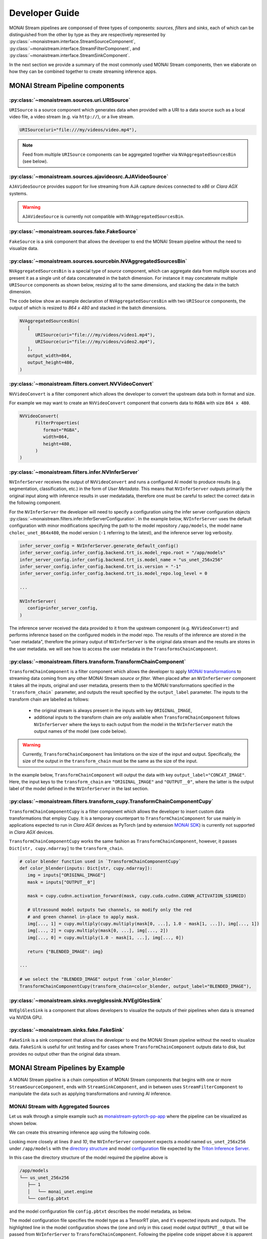 ===============
Developer Guide
===============

MONAI Stream pipelines are componsed of three types of components: `sources`, `filters` and `sinks`, each of which can
be distinguished from the other by type as they are respectively represented by :py:class:`~monaistream.interface.StreamSourceComponent`,
:py:class:`~monaistream.interface.StreamFilterComponent`, and :py:class:`~monaistream.interface.StreamSinkComponent`.

In the next section we provide a summary of the most commonly used MONAI Stream components, then we elaborate on
how they can be combined together to create streaming inference apps.

MONAI Stream Pipeline components
================================

:py:class:`~monaistream.sources.uri.URISource`
----------------------------------------------

``URISource`` is a source component which generates data when provided with a URI to a data source such as a local video file,
a video stream (e.g. via ``http://``), or a live stream.

.. code-block:: python

   URISource(uri="file:///my/videos/video.mp4"),

.. note::
   
   Feed from multiple ``URISource`` components can be aggregated together via ``NVAggregatedSourcesBin`` (see below).

:py:class:`~monaistream.sources.ajavideosrc.AJAVideoSource`
-----------------------------------------------------------

``AJAVideoSource`` provides support for live streaming from AJA capture devices connected to `x86` or `Clara AGX` systems.

.. warning::
   
   ``AJAVideoSource`` is currently not compatible with ``NVAggregatedSourcesBin``.

:py:class:`~monaistream.sources.fake.FakeSource`
------------------------------------------------

``FakeSource`` is a sink component that allows the developer to end the MONAI Stream pipeline without the need to visualize data.

:py:class:`~monaistream.sources.sourcebin.NVAggregatedSourcesBin`
-----------------------------------------------------------------

``NVAggregatedSourcesBin`` is a special type of `source` component, which can aggregate data from multiple sources
and present it as a single unit of data concatenated in the batch dimension. For instance it may concatenate multiple
``URISource`` components as shown below, resizing all to the same dimensions, and stacking the data in the batch dimension.

The code below show an example declaration of ``NVAggregatedSourcesBin`` with two ``URISource`` components, the output of which
is resized to `864 x 480` and stacked in the batch dimensions.

.. code-block:: python

   NVAggregatedSourcesBin(
      [
         URISource(uri="file:///my/videos/video1.mp4"),
         URISource(uri="file:///my/videos/video2.mp4"),
      ],
      output_width=864,
      output_height=480,
   )

.. mermaid::

   stateDiagram-v2
      state "URISource" as URISource_1
      state "URISource" as URISource_2
      state NVAggregatedSourcesBin {
         URISource_1 --> BatchData
         URISource_2 --> BatchData
         BatchData --> [*]
      }

:py:class:`~monaistream.filters.convert.NVVideoConvert`
-------------------------------------------------------

``NVVideoConvert`` is a filter component which allows the developer to convert the upstream data both in format and size.

For example we may want to create an ``NVVideoConvert`` component that converts data to ``RGBA`` with size ``864 x 480``.

.. code-block:: python

   NVVideoConvert(
         FilterProperties(
            format="RGBA",
            width=864,
            height=480,
         )
   )

:py:class:`~monaistream.filters.infer.NVInferServer`
----------------------------------------------------

``NVInferServer`` receives the output of ``NVVideoConvert`` and runs a configured AI model to produce results (e.g. segmentation, classification, etc.)
in the form of `User Metadata`. This means that ``NVInferServer`` outputs primarily the original input along with inference results in user medatadata,
therefore one must be careful to select the correct data in the following component.

For the ``NVInferServer`` the developer will need to specify a configuration using the infer server configuration objects
:py:class:`~monaistream.filters.infer.InferServerConfiguration`. In the example below, ``NVInferServer`` uses the default
configuration with minor modifications specifying the path to the model repository ``/app/models``, the model name ``cholec_unet_864x480``,
the model version (``-1`` referring to the latest), and the inference server log verbosity.

.. code-block:: python

   infer_server_config = NVInferServer.generate_default_config()
   infer_server_config.infer_config.backend.trt_is.model_repo.root = "/app/models"
   infer_server_config.infer_config.backend.trt_is.model_name = "us_unet_256x256"
   infer_server_config.infer_config.backend.trt_is.version = "-1"
   infer_server_config.infer_config.backend.trt_is.model_repo.log_level = 0
   
   ...

   NVInferServer(
      config=infer_server_config,
   )

The inference server received the data provided to it from the upstream component (e.g. ``NVVideoConvert``) and performs inference based
on the configured models in the model repo. The results of the inference are stored in the "user metadata", therefore the primary output
of ``NVInferServer`` is the original data stream and the results are stores in the user metadata. we will see how to access the user metadata
in the ``TransformsChainComponent``.

.. mermaid::

   stateDiagram-v2
      state NVInferServer {
         [*] --> Model
         Model --> Model_Output_1
         Model --> Model_Output_...
         Model --> Model_Output_N
         [*] --> [*]
         Model_Output_1 --> User_Metadata[1..N]
         Model_Output_... --> User_Metadata[1..N]
         Model_Output_N --> User_Metadata[1..N]
         User_Metadata[1..N] --> [*]
      }

:py:class:`~monaistream.filters.transform.TransformChainComponent`
------------------------------------------------------------------

``TransformChainComponent`` is a filter component which allows the developer to apply `MONAI transformations <https://docs.monai.io/en/latest/transforms.html#dictionary-transforms>`_ to streaming data coming from
any other MONAI Stream `source` or `filter`. When placed after an ``NVInferServer`` component it takes all the inputs, original and user metadata,
presents them to the MONAI transformations specified in the ```transform_chain``` parameter, and outputs the result
specified by the ``output_label`` parameter. The inputs to the transform chain are labelled as follows:
 
  - the original stream is always present in the inputs with key ``ORIGINAL_IMAGE``,
  - additional inputs to the transform chain are only available when ``TransformChainComponent`` follows ``NVInferServer``
    where the keys to each output from the model in the ``NVInferServer`` match the output names of the model (see code below).

.. warning::

   Currently, ``TransformChainComponent`` has limitations on the size of the input and output. Specifically, the size of the output in the ``transform_chain``
   must be the same as the size of the input.

In the example below, ``TransformChainComponent`` will output the data with key ``output_label="CONCAT_IMAGE"``. Here, the input keys to the ``transform_chain``
are ``"ORIGINAL_IMAGE"`` and ``"OUTPUT__0"``, where the latter is the output label of the model defined in the ``NVInferServer`` in the last section.

.. code-block:: python
   :emphasize-lines: 2, 27

   # define a color-blending function to be used in the transform chain below
   def color_blender(img: torch.Tensor):
      # show background segmentation as red
      img[..., 1] -= img[..., 1] * (1.0 - img[..., 4])
      img[..., 2] -= img[..., 2] * (1.0 - img[..., 4])

      # show foreground segmentation as blue
      img[..., 0] -= img[..., 0] * img[..., 5]
      img[..., 1] -= img[..., 1] * img[..., 5]

      return img[..., :4]

   ...

   TransformChainComponent(
      # choose the label in the transform chain which we want to output
      output_label="CONCAT_IMAGE",
      # specify transformation to be applied to data
      transform_chain=Compose(
         [
            # apply post-transforms to segmentation model output `OUTPUT__0`
            Activationsd(keys=["OUTPUT__0"], sigmoid=True),
            AsDiscreted(keys=["OUTPUT__0"]),
            AsChannelLastd(keys=["OUTPUT__0"]),
            # concatenate segmentation and original image
            CastToTyped(keys=["ORIGINAL_IMAGE"], dtype=np.float),
            ConcatItemsd(keys=["ORIGINAL_IMAGE", "OUTPUT__0"], name="CONCAT_IMAGE", dim=2),
            # blend the original image and segmentation
            Lambdad(keys=["CONCAT_IMAGE"], func=color_blender),
            ScaleIntensityd(keys=["CONCAT_IMAGE"], minv=0, maxv=256),
            CastToTyped(keys=["CONCAT_IMAGE"], dtype=np.uint8),
         ]
      ),
   )

.. mermaid::

   stateDiagram-v2
      state TransformChainComponent {
         [*] --> ImplicitInputMapping
         state "CastToTyped" as CastToTypedFLOAT
         state "CastToTyped" as CastToTypedINT
         state ImplicitInputMapping {
            state "[ Input[0], Input[1] ]" as IMInputs
            state "{<br>'ORIGINAL_IMAGE': Input[0],<br> 'OUTPUT__0': Input[1]<br>}" as IMOutputs
            [*] --> IMInputs
            IMInputs --> IMOutputs: Map List to Dict
            IMOutputs --> [*]
         }
         ImplicitInputMapping --> Activationsd
         Activationsd --> AsDiscreted
         AsDiscreted --> AsChannelLastd
         AsChannelLastd --> CastToTypedFLOAT
         CastToTypedFLOAT --> ConcatItemsd
         ConcatItemsd --> Lambdad
         Lambdad --> ScaleIntensityd
         ScaleIntensityd --> CastToTypedINT
         CastToTypedINT --> ImplicitOutputMapping
         state ImplicitOutputMapping {
               state "{<br>'ORIGINAL_IMAGE': Output[0],<br> 'OUTPUT__0': Output[1],<br>'CONCAT_IMAGE': Output[2]<br/>}" as OMInputs
               state "Output[2]" as OMOutputs
               [*] --> OMInputs
               OMInputs --> OMOutputs: Select "CONCAT_IMAGE"
               OMOutputs --> [*]
         }
         ImplicitOutputMapping --> [*]
      }

:py:class:`~monaistream.filters.transform_cupy.TransformChainComponentCupy`
---------------------------------------------------------------------------

``TransformChainComponentCupy`` is a filter component which allows the developer to insert custom data transformations that employ Cupy.
It is a temporary counterpart to ``TransformChainComponent`` for use mainly in applications expected to run in `Clara AGX` devices as
PyTorch (and by extension `MONAI SDK <https://github.com/Project-MONAI/MONAI>`_) is currently not supported in `Clara AGX` devices.

``TransformChainComponentCupy`` works the same fashion as ``TransformChainComponent``, however, it passes ``Dict[str, cupy.ndarray]``
to the ``transform_chain``.

.. code-block:: python

   # color blender function used in `TransformChainComponentCupy`
   def color_blender(inputs: Dict[str, cupy.ndarray]):
      img = inputs["ORIGINAL_IMAGE"]
      mask = inputs["OUTPUT__0"]

      mask = cupy.cudnn.activation_forward(mask, cupy.cuda.cudnn.CUDNN_ACTIVATION_SIGMOID)

      # Ultrasound model outputs two channels, so modify only the red
      # and green channel in-place to apply mask.
      img[..., 1] = cupy.multiply(cupy.multiply(mask[0, ...], 1.0 - mask[1, ...]), img[..., 1])
      img[..., 2] = cupy.multiply(mask[0, ...], img[..., 2])
      img[..., 0] = cupy.multiply(1.0 - mask[1, ...], img[..., 0])

      return {"BLENDED_IMAGE": img}

   ...

   # we select the "BLENDED_IMAGE" output from `color_blender`
   TransformChainComponentCupy(transform_chain=color_blender, output_label="BLENDED_IMAGE"),

:py:class:`~monaistream.sinks.nveglglessink.NVEglGlesSink`
----------------------------------------------------------

``NVEglGlesSink`` is a component that allows developers to visualize the outputs of their pipelines when data is streamed via NVIDIA GPU.

:py:class:`~monaistream.sinks.fake.FakeSink`
--------------------------------------------

``FakeSink`` is a sink component that allows the developer to end the MONAI Stream pipeline without the need to visualize data. ``FakeSink``
is useful for unit testing and for cases where ``TransformChainComponent`` outputs data to disk, but provides no output other than the original
data stream.


MONAI Stream Pipelines by Example
=================================

A MONAI Stream pipeline is a chain composition of MONAI Stream components that begins with one or more 
``StreamSourceComponent``, ends with ``StreamSinkComponent``, and in between uses ``StreamFilterComponent``
to manipulate the data such as applying transformations and running AI inference.

MONAI Stream with Aggregated Sources
------------------------------------

Let us walk through a simple example such as `monaistream-pytorch-pp-app <LINKREF_GITHUB_MONAISTREAM/sample/monaistream-pytorch-pp-app/main.py>`_
where the pipeline can be visualized as shown below.

.. mermaid::

  stateDiagram-v2
      NVAggregatedSourcesBin --> NVVideoConvert: BatchData Output
      NVVideoConvert --> NVInferServer: RGBA Output
      NVInferServer --> TransformChainComponent: ORIGINAL_IMAGE
      NVInferServer --> TransformChainComponent: OUTPUT__0
      TransformChainComponent --> NVEglGlesSink: CONCAT_IMAGE

We can create this streaming inference app using the following code.

.. code-block:: python
   :linenos:

   # generate a default configuration for `NVInferServer`
   infer_server_config = NVInferServer.generate_default_config()
   
   # update default configuration with 
   #   - model repo path
   #   - model name
   #   - model version
   #   - NVInferServer log verbosity
   infer_server_config.infer_config.backend.trt_is.model_repo.root = "/app/models"
   infer_server_config.infer_config.backend.trt_is.model_name = "us_unet_256x256"
   infer_server_config.infer_config.backend.trt_is.version = "-1"
   infer_server_config.infer_config.backend.trt_is.model_repo.log_level = 0

   # simple color blender function to use in `Lambdad` MONAI transform
   def color_blender(img: torch.Tensor):
      # show background segmentation as red
      img[..., 1] -= img[..., 1] * (1.0 - img[..., 4])
      img[..., 2] -= img[..., 2] * (1.0 - img[..., 4])

      # show foreground segmentation as blue
      img[..., 0] -= img[..., 0] * img[..., 5]
      img[..., 1] -= img[..., 1] * img[..., 5]

      return img[..., :4]

   pipeline = StreamCompose(
      [
         # read from local video file using `URISource` and use
         # `NVAggregatedSourcesBin` to apply sizing transformations
         NVAggregatedSourcesBin(
               [
                  URISource(uri="file:///app/videos/Q000_04_tu_segmented_ultrasound_256.avi"),
               ],
               output_width=256,
               output_height=256,
         ),
         # convert video stream to RGBA
         NVVideoConvert(
               FilterProperties(
                  format="RGBA",
                  width=256,
                  height=256,
               )
         ),
         # chain output to `NVInferServer`
         NVInferServer(
               config=infer_server_config,
         ),
         # use `TransformChainComponent` to blend the original image with the segmentation
         # output from `NVInferServer`
         TransformChainComponent(
               output_label="CONCAT_IMAGE",
               transform_chain=Compose(
                  [
                     # apply post-transforms to segmentation
                     Activationsd(keys=["OUTPUT__0"], sigmoid=True),
                     AsDiscreted(keys=["OUTPUT__0"]),
                     AsChannelLastd(keys=["OUTPUT__0"]),
                     # concatenate segmentation and original image
                     CastToTyped(keys=["ORIGINAL_IMAGE"], dtype=np.float),
                     ConcatItemsd(keys=["ORIGINAL_IMAGE", "OUTPUT__0"], name="CONCAT_IMAGE", dim=2),
                     # blend the original image and segmentation
                     Lambdad(keys=["CONCAT_IMAGE"], func=color_blender),
                     ScaleIntensityd(keys=["CONCAT_IMAGE"], minv=0, maxv=256),
                     CastToTyped(keys=["CONCAT_IMAGE"], dtype=np.uint8),
                  ]
               ),
         ),
         # display output for `TransformChainComponent`
         NVEglGlesSink(sync=True),
      ]
   )

   # execute pipeline
   pipeline()

Looking more closely at lines `9` and `10`, the ``NVInferServer`` component expects a model named ``us_unet_256x256``
under ``/app/models`` with the `directory structure <https://github.com/triton-inference-server/server/blob/main/docs/model_repository.md#repository-layout>`_ 
and model `configuration <https://github.com/triton-inference-server/server/blob/main/docs/model_configuration.md>`_ file
expected by the `Triton Inference Server <https://github.com/triton-inference-server/server>`_.

In this case the directory structure of the model required the pipeline above is

.. code-block::

   /app/models
   └── us_unet_256x256
      ├── 1
      │   └── monai_unet.engine
      └── config.pbtxt

and the model configuration file ``config.pbtxt`` describes the model metadata, as below.

.. code-block::
   :emphasize-lines: 14

   name: "us_unet_256x256"
   platform: "tensorrt_plan"
   default_model_filename: "monai_unet.engine"
   max_batch_size: 1
   input [
      {
         name: "INPUT__0"
         data_type: TYPE_FP32
         dims: [ 3, 256, 256 ]
      }
   ]
   output [
      {
         name: "OUTPUT__0"
         data_type: TYPE_FP32
         dims: [ 2, 256, 256]
      }
   ]

   # Specify GPU instance.
   instance_group {
      kind: KIND_GPU
      count: 1
      gpus: 0
   }

The model configuration file specifies the model type as a TensorRT plan, and it's expected inputs and outputs. The
highlighted line in the model configuration shows the (one and only in this case) model output ``OUTPUT__0`` that
will be passed from ``NVInferServer`` to ``TransformChainComponent``. Following the pipeline code snippet above
it is apparent that the label ``OUTPUT__0`` of the model configuration matches the key of the object being manipulated
in the ``transform_chain`` in line `53`.

AJA Video Capture app
---------------------

MONAI Stream provides native support for AJA capture cards with GPU direct memory access. A simple example is provided
in `monaistream-rdma-capture-app <LINKREF_GITHUB_MONAISTREAM/sample/monaistream-rdma-capture-app/main.py>`_
where the pipeline can be visualized as shown below.

.. mermaid::
   
   stateDiagram-v2
      AJAVideoSource --> NVEglGlesSink: RGBA 1080p in GPU

The visualized pipeline is built using the code below.

.. code-block:: python

   # create a MONAI Stream pipeline for AJA capture with GPU RDMA
   pipeline = StreamCompose(
      [
         AJAVideoSource(
            mode="UHDp30-rgba",
            input_mode="hdmi",
            is_nvmm=True,
            output_width=1920,
            output_height=1080,
         ),
         NVEglGlesSink(sync=True),
      ]
   )

   # start pipeline
   pipeline()

While the pipeline here is simple, developers can add ``NVInferServer`` and ``TransformChainComponent`` to perform
live streaming inference using AJA video capture cards on `x86` or `Clara AGX`.
